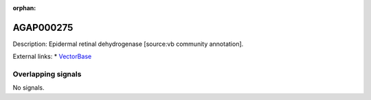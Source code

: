 :orphan:

AGAP000275
=============





Description: Epidermal retinal dehydrogenase [source:vb community annotation].

External links:
* `VectorBase <https://www.vectorbase.org/Anopheles_gambiae/Gene/Summary?g=AGAP000275>`_

Overlapping signals
-------------------



No signals.


